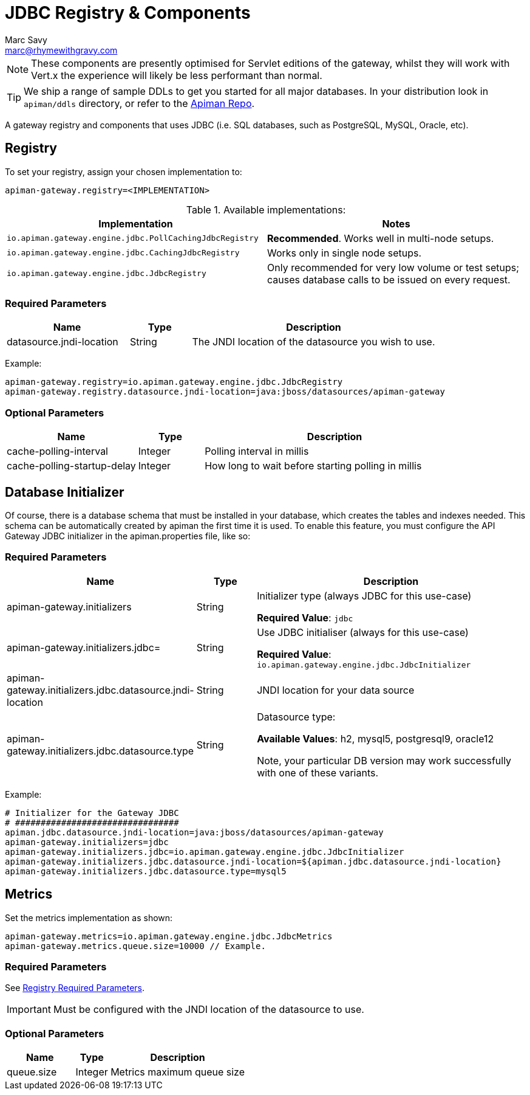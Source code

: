 = JDBC Registry & Components
Marc Savy <marc@rhymewithgravy.com>

NOTE: These components are presently optimised for Servlet editions of the gateway, whilst they will work with Vert.x the experience will likely be less performant than normal.

TIP: We ship a range of sample DDLs to get you started for all major databases. In your distribution look in `apiman/ddls` directory, or refer to the link:https://github.com/apiman/apiman/tree/master/distro/data/src/main/resources/ddls[Apiman Repo].

A gateway registry and components that uses JDBC (i.e. SQL databases, such as PostgreSQL, MySQL, Oracle, etc).

== Registry

To set your registry, assign your chosen implementation to:

[source,properties]
----
apiman-gateway.registry=<IMPLEMENTATION>
----

.Available implementations:
[cols="2", options="header"]
|===

| Implementation
| Notes

| `io.apiman.gateway.engine.jdbc.PollCachingJdbcRegistry`
| *Recommended*. Works well in multi-node setups.

| `io.apiman.gateway.engine.jdbc.CachingJdbcRegistry`
| Works only in single node setups.

| `io.apiman.gateway.engine.jdbc.JdbcRegistry`
| Only recommended for very low volume or test setups; causes database calls to be issued on every request.

|===

=== Required Parameters

[cols="2,1,4", options="header"]
|===

| Name
| Type
| Description

| datasource.jndi-location
| String
a| The JNDI location of the datasource you wish to use.

|===

Example:

[source,properties]
----
apiman-gateway.registry=io.apiman.gateway.engine.jdbc.JdbcRegistry
apiman-gateway.registry.datasource.jndi-location=java:jboss/datasources/apiman-gateway
----

=== Optional Parameters

[cols="2,1,4", options="header"]
|===

| Name
| Type
| Description

| cache-polling-interval
| Integer
a| Polling interval in millis

| cache-polling-startup-delay
| Integer
a| How long to wait before starting polling in millis

|===

== Database Initializer

Of course, there is a database schema that must be installed in your database, which creates the tables and indexes needed. This schema can be automatically created by apiman the first time it is used. To enable this feature, you must configure the API Gateway JDBC initializer in the apiman.properties file, like so:

=== Required Parameters

[cols="2,1,4", options="header"]
|===

| Name
| Type
| Description

| apiman-gateway.initializers
| String
a| Initializer type (always JDBC for this use-case)

*Required Value*: `jdbc`

| apiman-gateway.initializers.jdbc=
| String
a| Use JDBC initialiser (always for this use-case)

*Required Value*: `io.apiman.gateway.engine.jdbc.JdbcInitializer`

| apiman-gateway.initializers.jdbc.datasource.jndi-location
| String
a| JNDI location for your data source 

| apiman-gateway.initializers.jdbc.datasource.type
| String
a| Datasource type: 

*Available Values*: h2, mysql5, postgresql9, oracle12 
  
Note, your particular DB version may work successfully with one of these variants.

|===

Example:

[source]
----
# Initializer for the Gateway JDBC
# ################################
apiman.jdbc.datasource.jndi-location=java:jboss/datasources/apiman-gateway
apiman-gateway.initializers=jdbc
apiman-gateway.initializers.jdbc=io.apiman.gateway.engine.jdbc.JdbcInitializer
apiman-gateway.initializers.jdbc.datasource.jndi-location=${apiman.jdbc.datasource.jndi-location}
apiman-gateway.initializers.jdbc.datasource.type=mysql5
----

== Metrics

Set the metrics implementation as shown:

[source,properties]
----
apiman-gateway.metrics=io.apiman.gateway.engine.jdbc.JdbcMetrics
apiman-gateway.metrics.queue.size=10000 // Example.
----

=== Required Parameters

See <<Registry,Registry Required Parameters>>.

IMPORTANT: Must be configured with the JNDI location of the datasource to use.

=== Optional Parameters

[cols="2,1,4", options="header"]
|===

| Name
| Type
| Description

| queue.size
| Integer
| Metrics maximum queue size

|===

